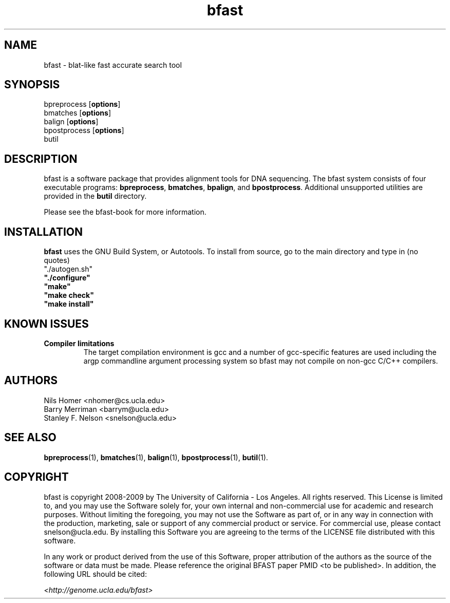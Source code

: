 \#  This page is is written in groff however many of the control
\#  commands (.TH, .SH, .SS etc) are taken from the "man" macro package
\#  The man pages for roff and groff are of minimal use.  The primary
\#  information source for the groff control commands and macros is the
\#  "info groff" pages.  I have no idea what you're going to do for
\#  groff documentation if you're not using some flavour of unix.
\#
\#  Aide memoire for groff:
\#    .XX[X*]   - "request" control command for groff or macro package 
\#                convention - lower case for groff, upper case for macros
\#    \$n, \$(nn, \$[nnn] - retrieve argument by number from macro call
\#    \XX[X*]   - "escape" control command for inline use
\#    .\"       - deprecated comment line via "undefined request"
\#    \#        - comment line
\#    .ig .END  - ignore all text between tags, block level commenting
\#    .nf .fi   - don't screw with text - verbatim spacing kept
\#
\#  Aide memoire for navigating "info":
\#    space     - forward a page (will move on to next node)
\#    backspace - backward a page (will go back to previous node)
\#    tab       - skip cursor to next "link" in node document
\#    return    - follow "link" cursor is sitting on
\#    arrows    - move cursor left, right, up, down within page
\#    b         - go to top of current node document
\#    u         - up one level of nodes
\#    n         - next node in current chain
\#    p         - previous node in current chain
\#    q         - quit info system
\#
\#  Converting this document into output formats:
\#    man page:    groff -man -Tascii bfast.1
\#    postscript:  groff -man -Tps bfast.1
\#    HTML:        groff -man -Thtml bfast.1
\#
\#  Turn off justification and hyphenation
.na
.hy 0
.TH bfast 1 "ULCA bfast"
.SH NAME
bfast \- blat-like fast accurate search tool
.SH SYNOPSIS
.P
.fam C
.nf 
bpreprocess [\fBoptions\fR]
bmatches [\fBoptions\fR]
balign [\fBoptions\fR]
bpostprocess [\fBoptions\fR]
butil
.fi
.fam
.
.SH DESCRIPTION
.P
bfast is a software package that provides alignment tools for DNA sequencing.
The bfast system consists of four executable programs:
.BR bpreprocess "," 
.BR bmatches "," 
.BR bpalign "," 
and
.BR bpostprocess "."
Additional unsupported utilities are provided in the 
.BR butil 
directory.
.
.P
Please see the bfast-book for more information.
.
.SH INSTALLATION
.P
\fBbfast\fR uses the GNU Build System, or Autotools.
To install from source, go to the main directory and type in (no quotes) 
.br
\FB"./autogen.sh"\fR
.br 
\fB"./configure"\fR
.br
\fB"make"\fR
.br
\fB"make check"\fR
.br
\fB"make install"\fR
.br
.
.SH KNOWN ISSUES
.TP
.B Compiler limitations
The target compilation environment is gcc and a number of gcc-specific 
features are used including the argp commandline argument processing 
system so bfast may not compile on non-gcc C/C++ compilers.
.
.
.SH AUTHORS
.P
Nils Homer <nhomer@cs.ucla.edu>
.br
Barry Merriman <barrym@ucla.edu>
.br
Stanley F. Nelson <snelson@ucla.edu>
.
.SH "SEE ALSO"
.P
.BR bpreprocess "(1), " 
.BR bmatches "(1), "
.BR balign "(1), "
.BR bpostprocess "(1),"
.BR butil "(1)."
.
.SH COPYRIGHT
.P
bfast is copyright 2008-2009 by The University of California - Los 
Angeles.  All rights reserved.  This License is limited to, and you
may use the Software solely for, your own internal and non-commercial
use for academic and research purposes.  Without limiting the foregoing,
you may not use the Software as part of, or in any way in connection
with the production, marketing, sale or support of any commercial
product or service.  For commercial use, please contact
snelson@ucla.edu.  By installing this Software you are agreeing to
the terms of the LICENSE file distributed with this software.
.
.P
In any work or product derived from the use of this Software, proper
attribution of the authors as the source of the software or data must
be made.  Please reference the original BFAST paper PMID <to be published>.  
In addition, the following URL should be cited:
.
.P
.I <http://genome.ucla.edu/bfast>

